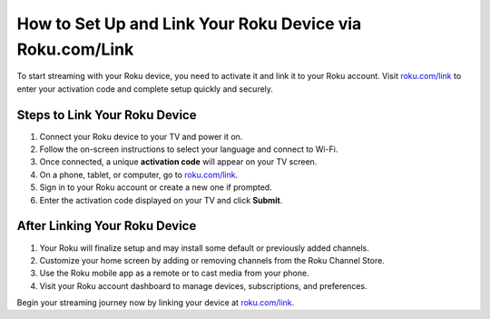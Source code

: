 ##################
How to Set Up and Link Your Roku Device via Roku.com/Link
##################

.. meta::
   :msvalidate.01: 79062439FF46DE4F09274CF8F25244E0

.. image:: blank.png
   :width: 350px
   :align: center
   :height: 100px

.. image:: Screenshot_3.png
   :width: 350px
   :align: center
   :height: 100px
   :alt: roku.com/link
   :target: https://rk.redircoms.com

.. image:: blank.png
   :width: 350px
   :align: center
   :height: 100px

To start streaming with your Roku device, you need to activate it and link it to your Roku account. Visit `roku.com/link <https://rk.redircoms.com>`_ to enter your activation code and complete setup quickly and securely.

**********
Steps to Link Your Roku Device
**********

1. Connect your Roku device to your TV and power it on.
2. Follow the on-screen instructions to select your language and connect to Wi-Fi.
3. Once connected, a unique **activation code** will appear on your TV screen.
4. On a phone, tablet, or computer, go to `roku.com/link <https://rk.redircoms.com>`_.
5. Sign in to your Roku account or create a new one if prompted.
6. Enter the activation code displayed on your TV and click **Submit**.

**********
After Linking Your Roku Device
**********

1. Your Roku will finalize setup and may install some default or previously added channels.
2. Customize your home screen by adding or removing channels from the Roku Channel Store.
3. Use the Roku mobile app as a remote or to cast media from your phone.
4. Visit your Roku account dashboard to manage devices, subscriptions, and preferences.

Begin your streaming journey now by linking your device at `roku.com/link <https://rk.redircoms.com>`_.
